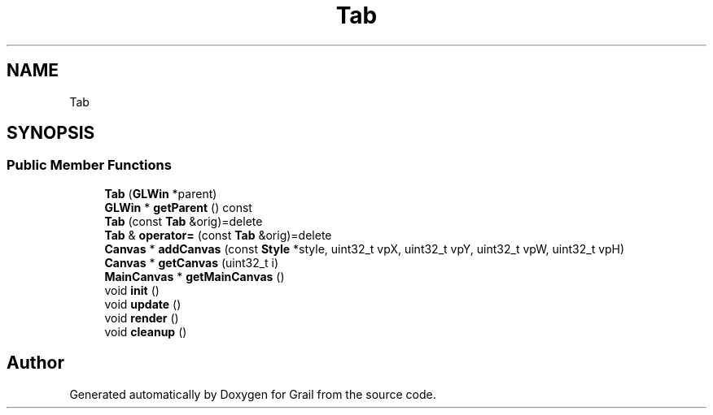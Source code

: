 .TH "Tab" 3 "Thu Jul 1 2021" "Version 1.0" "Grail" \" -*- nroff -*-
.ad l
.nh
.SH NAME
Tab
.SH SYNOPSIS
.br
.PP
.SS "Public Member Functions"

.in +1c
.ti -1c
.RI "\fBTab\fP (\fBGLWin\fP *parent)"
.br
.ti -1c
.RI "\fBGLWin\fP * \fBgetParent\fP () const"
.br
.ti -1c
.RI "\fBTab\fP (const \fBTab\fP &orig)=delete"
.br
.ti -1c
.RI "\fBTab\fP & \fBoperator=\fP (const \fBTab\fP &orig)=delete"
.br
.ti -1c
.RI "\fBCanvas\fP * \fBaddCanvas\fP (const \fBStyle\fP *style, uint32_t vpX, uint32_t vpY, uint32_t vpW, uint32_t vpH)"
.br
.ti -1c
.RI "\fBCanvas\fP * \fBgetCanvas\fP (uint32_t i)"
.br
.ti -1c
.RI "\fBMainCanvas\fP * \fBgetMainCanvas\fP ()"
.br
.ti -1c
.RI "void \fBinit\fP ()"
.br
.ti -1c
.RI "void \fBupdate\fP ()"
.br
.ti -1c
.RI "void \fBrender\fP ()"
.br
.ti -1c
.RI "void \fBcleanup\fP ()"
.br
.in -1c

.SH "Author"
.PP 
Generated automatically by Doxygen for Grail from the source code\&.
